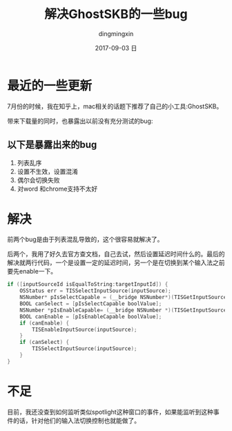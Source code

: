 #+TITLE:       解决GhostSKB的一些bug
#+AUTHOR:      dingmingxin
#+EMAIL:       dingmingxin20@gmail.com
#+DATE:        2017-09-03 日
#+URI:         /blog/%y/%m/%d/解决ghostskb的一些bug
#+KEYWORDS:    GhostSKB
#+TAGS:        GhostSKB
#+LANGUAGE:    en
#+OPTIONS:     H:3 num:nil toc:nil \n:nil ::t |:t ^:nil -:nil f:t *:t <:t
#+DESCRIPTION: GhostSKB

* 最近的一些更新
7月份的时候，我在知乎上，mac相关的话题下推荐了自己的小工具:GhostSKB。

带来下载量的同时，也暴露出以前没有充分测试的bug:

** 以下是暴露出来的bug
1. 列表乱序
2. 设置不生效，设置混淆
3. 偶尔会切换失败
4. 对word 和chrome支持不太好
* 解决
前两个bug是由于列表混乱导致的，这个很容易就解决了。

后两个，我用了好久去官方查文档，自己去试，然后设置延迟时间什么的。最后的解决就两行代码，一个是设置一定的延迟时间，另一个是在切换到某个输入法之前要先enable一下。

#+begin_src c
  if ([inputSourceId isEqualToString:targetInputId]) {
      OSStatus err = TISSelectInputSource(inputSource);
      NSNumber* pIsSelectCapable = (__bridge NSNumber*)(TISGetInputSourceProperty(inputSource, kTISPropertyInputSourceIsSelectCapable));
      BOOL canSelect = [pIsSelectCapable boolValue];
      NSNumber *pIsEnableCapable= (__bridge NSNumber *)(TISGetInputSourceProperty(inputSource, kTISPropertyInputSourceIsEnableCapable));
      BOOL canEnable = [pIsEnableCapable boolValue];
      if (canEnable) {
          TISEnableInputSource(inputSource);
      }
      if (canSelect) {
          TISSelectInputSource(inputSource);
      }
  }
#+end_src
 
* 不足
目前，我还没查到如何监听类似spotlight这种窗口的事件，如果能监听到这种事件的话，针对他们的输入法切换控制也就能做了。
